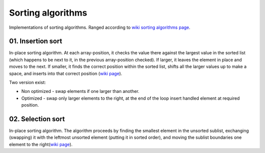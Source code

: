 Sorting algorithms
==================

Implementations of sorting algorithms. Ranged according to `wiki sorting algorithms page <https://en.wikipedia.org/wiki/Sorting_algorithm>`__.

01. Insertion sort
~~~~~~~~~~~~~~~~~~

In-place sorting algorithm.
At each array-position, it checks the value there against the largest value in the sorted list (which happens to be next to it, in the previous array-position checked).
If larger, it leaves the element in place and moves to the next.
If smaller, it finds the correct position within the sorted list, shifts all the larger values up to make a space, and inserts into that correct position
(`wiki page <https://en.wikipedia.org/wiki/Insertion_sort>`__).

Two version exist:

- Non optimized - swap elements if one larger than another.
- Optimized - swap only larger elements to the right, at the end of the loop insert handled element at required position.

02. Selection sort
~~~~~~~~~~~~~~~~~~

In-place sorting algorithm.
The algorithm proceeds by finding the smallest element in the unsorted sublist, exchanging (swapping) it with the leftmost unsorted element (putting it in sorted order), and moving the sublist boundaries one element to the right(`wiki page <https://en.wikipedia.org/wiki/Selection_sort>`__).
